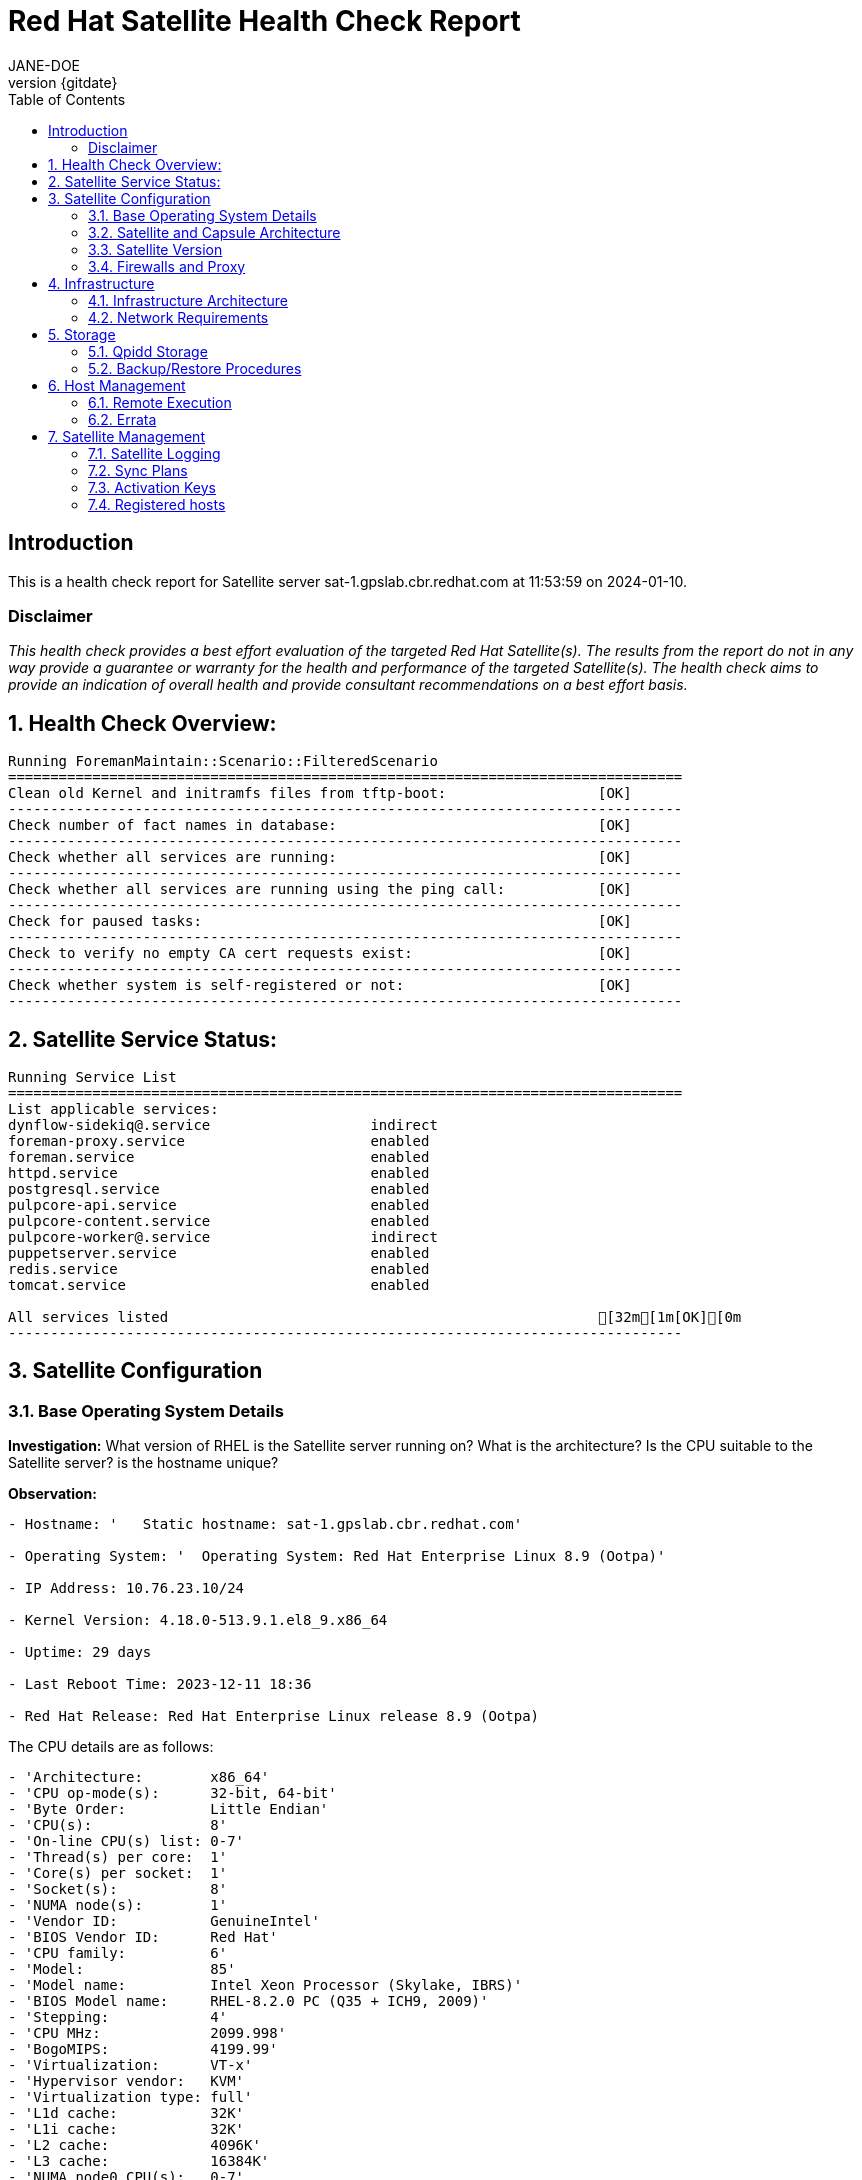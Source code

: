:pdf-theme: ./styles/pdf/redhat-theme.yml
:pdf-fontsdir: ./fonts
:doctype: book
:subject: Automated Satellite Health Check Report
:author: JANE-DOE 
:revnumber: {gitdate}

:toc: 

= Red Hat Satellite Health Check Report 

== Introduction

This is a health check report for Satellite server sat-1.gpslab.cbr.redhat.com at 11:53:59 on 2024-01-10.

=== Disclaimer

_This health check provides a best effort evaluation of the targeted Red Hat Satellite(s). The results from the
report do not in any way provide a guarantee or warranty for the health and performance of the targeted
Satellite(s). The health check aims to provide an indication of overall health and provide consultant
recommendations on a best effort basis._

:sectnums:

== Health Check Overview:
----
Running ForemanMaintain::Scenario::FilteredScenario
================================================================================
Clean old Kernel and initramfs files from tftp-boot:                  [OK]
--------------------------------------------------------------------------------
Check number of fact names in database:                               [OK]
--------------------------------------------------------------------------------
Check whether all services are running:                               [OK]
--------------------------------------------------------------------------------
Check whether all services are running using the ping call:           [OK]
--------------------------------------------------------------------------------
Check for paused tasks:                                               [OK]
--------------------------------------------------------------------------------
Check to verify no empty CA cert requests exist:                      [OK]
--------------------------------------------------------------------------------
Check whether system is self-registered or not:                       [OK]
--------------------------------------------------------------------------------
----

== Satellite Service Status:
----
Running Service List
================================================================================
List applicable services: 
dynflow-sidekiq@.service                   indirect
foreman-proxy.service                      enabled 
foreman.service                            enabled 
httpd.service                              enabled 
postgresql.service                         enabled 
pulpcore-api.service                       enabled 
pulpcore-content.service                   enabled 
pulpcore-worker@.service                   indirect
puppetserver.service                       enabled 
redis.service                              enabled 
tomcat.service                             enabled

All services listed                                                   [32m[1m[OK][0m
--------------------------------------------------------------------------------
----

== Satellite Configuration

=== Base Operating System Details

*Investigation:* What version of RHEL is the Satellite server running on? What is the architecture? Is the CPU suitable to the Satellite server? is the hostname unique?

*Observation:*
----
- Hostname: '   Static hostname: sat-1.gpslab.cbr.redhat.com'

- Operating System: '  Operating System: Red Hat Enterprise Linux 8.9 (Ootpa)'

- IP Address: 10.76.23.10/24

- Kernel Version: 4.18.0-513.9.1.el8_9.x86_64

- Uptime: 29 days

- Last Reboot Time: 2023-12-11 18:36

- Red Hat Release: Red Hat Enterprise Linux release 8.9 (Ootpa)

----

The CPU details are as follows:
----
- 'Architecture:        x86_64'
- 'CPU op-mode(s):      32-bit, 64-bit'
- 'Byte Order:          Little Endian'
- 'CPU(s):              8'
- 'On-line CPU(s) list: 0-7'
- 'Thread(s) per core:  1'
- 'Core(s) per socket:  1'
- 'Socket(s):           8'
- 'NUMA node(s):        1'
- 'Vendor ID:           GenuineIntel'
- 'BIOS Vendor ID:      Red Hat'
- 'CPU family:          6'
- 'Model:               85'
- 'Model name:          Intel Xeon Processor (Skylake, IBRS)'
- 'BIOS Model name:     RHEL-8.2.0 PC (Q35 + ICH9, 2009)'
- 'Stepping:            4'
- 'CPU MHz:             2099.998'
- 'BogoMIPS:            4199.99'
- 'Virtualization:      VT-x'
- 'Hypervisor vendor:   KVM'
- 'Virtualization type: full'
- 'L1d cache:           32K'
- 'L1i cache:           32K'
- 'L2 cache:            4096K'
- 'L3 cache:            16384K'
- 'NUMA node0 CPU(s):   0-7'

----

Is there at least 20gb of disk space available in /var?

- 18202040 Kilobytes is insufficient for a channel download


*Guidance:* The minimum requirements for a Satellite server are as follows:

- x86_64 architecture
- The latest version of Red Hat Enterprise Linux 8 Server
- 4-core 2.0 GHz CPU at a minimum
- A minimum of 20 GB RAM is required for Satellite Server to function.

In addition, a minimum of 4GB RAM of swap space is also recommended. Satellite running with less RAM than the minimum value might not operate correctly.

For further information, please refer to the Satellite installation https://access.redhat.com/documentation/en-us/red_hat_satellite/6.13[documentation].

*Rationale:* There should be at least 20GB of space available in /var directory to perform future synchronizations. Please note that if you are to download a major release (e.g. RHEL 7 Server), you will require a minimum of 20GB per release.

It is also important to note that Red Hat Satellite's performance improves when more resources are allocated to the server. Enhanced computational power and increased memory allow for more efficient processing of tasks and data management. Higher-quality resources reduce system latency and increase throughput, making the software more responsive and capable of handling larger workloads effectively. 


=== Satellite and Capsule Architecture
|=======
|*Investigation:*| List the names and urls of the Satellite and Capsule servers. List the organisations linked to the Satellite and Capsule servers.
|*Rationale:*| The Red Hat Satellite Server enables you to plan and manage the content life cycle and the configuration of Capsule Servers and hosts through GUI, CLI, or API. 

The Satellite Server also contains a fine-grained authentication system to provide Satellite operators with permissions to access precisely the parts of the infrastructure that lie in their area of responsibility. Capsule Servers mirror content from the Satellite Sevrer to establish content sources in various geographical locations. This enables host systems to pull content and configuration from the Capsule Servers in their location and not from the central Satellite Server. The recommended minimum number of Capsule Servers is therefore given by the number of geographic regions where the organization that uses Satellite operates.
|=======
*Observation:*

.Satellites/Capsules:
----
---|-------------------------------------|--------------------------------------------------|---------------------------------------------------------------------------------
ID | NAME                                | URL                                              | FEATURES                                                                        
---|-------------------------------------|--------------------------------------------------|---------------------------------------------------------------------------------
2  | lab-capsule-1.gpslab.cbr.redhat.com | https://lab-capsule-1.gpslab.cbr.redhat.com:9090 | Container_Gateway, Script, Templates, Logs, Registration, Discovery, Dynflow,...
1  | sat-1.gpslab.cbr.redhat.com         | https://sat-1.gpslab.cbr.redhat.com:9090         | Discovery, Ansible, Openscap, TFTP, Puppet CA, Puppet, Logs, Pulpcore, Dynflo...
---|-------------------------------------|--------------------------------------------------|---------------------------------------------------------------------------------
----
.Organisations:
----
---|-----------|-----------|-------------|----------
ID | TITLE     | NAME      | DESCRIPTION | LABEL    
---|-----------|-----------|-------------|----------
7  | Funkytown | Funkytown |             | Funkytown
---|-----------|-----------|-------------|---------- 
----

NOTE: For more information on a given organisation, run `hammer organization info --id <id_number>`


=== Satellite Version 
|======
|*Investigation:*| What is the currently installed Satellite version on the Satellite server and the capsules? What was the initial installation version?
|*Guidance:*| Red Hat provides a published product life cycle for the Red Hat Satellite server and its associated federation enablement component, the Red Hat Satellite Capsule Server, in order for customers and partners to effectively plan, deploy and support their management of Red Hat infrastructure. 

The life cycle associated with Red Hat Satellite, which encompasses stated time periods for each major version, identifies the various levels of maintenance, split into production phases, from the initial release date - or General Availability (GA) to the End of Life (EOL). It is important to ensure your Satellite is upgraded within the product life cycle to ensure that your organisation can continue to receive patching, security updates, and maintain an effective Satellite server.
|*Rationale:*| Keeping the Red Hat Satellite version up to date is crucial as it ensures that you have the latest security updates and patches released by Red Hat to keep your systems secure. Moreover, newer versions of Satellite are packaged with performance improvements and new features that can enhance the efficiency and capabilities of your Linux fleet  management.
|====== 

*Observation:* 

satellite-6.13.6-1.el8sat.noarch
 is installed on the Satellite server.

Package satellite-capsule is not installed on the Capsule Server.

=== Firewalls and Proxy
|=====
|*Investigation:*| Is firewalling appropriately configured for the Satellite and Capsule servers? Is the proxy server able to access cdn.redhat.com and subscription.rhsm.redhat.com directly without SSL termination? Are the required ports open? Are any optional ports opened?
|*Guidance:*
a|
Generally, the following 12 ports should be open on the firewall:

- 80/tcp
- 443/tcp
- 5647/tcp
- 8000/tcp
- 8140/tcp 
- 8443/tcp
- 9090/tcp
- 53/tcp
- 53/udp
- 67/udp
- 69/udp
- 5000/tcp
|*Rationale:*| A Satellite system runs many services, many of which should be protected from external access. Correct configuration of firewall rules limits network traffic to only that which is necessary, improving the security of the Satellite system.
|=====
*Observation:* 
The ports that are currently open are:
---- 
'  ports: 53/udp 53/tcp 67/udp 69/udp 80/tcp 443/tcp 5647/tcp 8000/tcp 9090/tcp 8140/tcp'

----


== Infrastructure

=== Infrastructure Architecture
|=====
|*Investigation:*| List the organisations and locations associated with the Satellite server.
|*Guidance:*| Satellite should be configured with the minimum number of organisations and locations to support the required operations and configurations, without adding unhelpful and time consuming complexity.
|*Rationale:*| The Satellite Server organizes the life cycle management by using organizations as principal division units. Organizations isolate content for groups of hosts with specific requirements and administration tasks. For example, the OS build team can use a different organization than the web development team. 

Locations divide organizations into logical groups based on geographical location. Each location is created and used by a single Red Hat customer account, although each account can manage multiple locations and organizations.
 
|=====
*Observation:*

.Organisations:
----
---|-----------|-----------|-------------|----------
ID | TITLE     | NAME      | DESCRIPTION | LABEL    
---|-----------|-----------|-------------|----------
7  | Funkytown | Funkytown |             | Funkytown
---|-----------|-----------|-------------|----------
----
.Locations:
----
---|------------------|------------------|------------
ID | TITLE            | NAME             | DESCRIPTION
---|------------------|------------------|------------
2  | Default Location | Default Location |            
---|------------------|------------------|------------
----


=== Network Requirements
|=====
|*Investigation:*| The network connectivity between Satellite and its capsules needs to be reliable. Can the Satellite connect to the CDN without issue? Do the FQDN, Domain, and Shortname connections resolve?
|*Guidance:*
a| 
To maintain a networked base operating system for your Satellite, the following requirements apply: 

- Full forward and reverse DNS resolution using a fully-qualified domain name
- A system umask of 0022
- Administrative user (root) access
- A current Red Hat Satellite subscription
- A unique host name, which can contain lower-case letters, numbers, dots (.) and hyphens (-)
- A minimum of 20 GB RAM is required for Satellite Server to function. In addition, a minimum of 4 GB RAM of swap space is also recommended. Satellite running with less RAM than the minimum value might not operate correctly.
- 4-core 2.0 GHz CPU at a minimum
- The latest version of Red Hat Enterprise Linux 8 or Red Hat Enterprise Linux 7 Server
|*Rationale:*| Proper DNS resolution is crucial for network stability and for services to locate and connect to the Satellite server using its domain name. A clear, unique hostname helps in easy identifcation and minimises confusion in network communication, crucial for the Satellite's interaction with its capsules and external networks. 

Using the latest RHEL version guarantees compatibility with the latest Satellite updates, security patches, and features, ensuring a stable and secure operating environment. Likewise, maintaining a curent Red Hat Satellite subscription ensures access to the latest features, features, updates, patches, and support by maintaining system reliability and performance.
|=====
*Observation:*

.Ping results:
----
- PING sat-1.gpslab.cbr.redhat.com (10.76.23.10) 56(84) bytes of data.
- '64 bytes from sat-1.gpslab.cbr.redhat.com (10.76.23.10): icmp_seq=1 ttl=64 time=0.162
    ms'
- ''
- '--- sat-1.gpslab.cbr.redhat.com ping statistics ---'
- 1 packets transmitted, 1 received, 0% packet loss, time 0ms
- rtt min/avg/max/mdev = 0.162/0.162/0.162/0.000 ms
- PING sat-1.gpslab.cbr.redhat.com (10.76.23.10) 56(84) bytes of data.
- '64 bytes from sat-1.gpslab.cbr.redhat.com (10.76.23.10): icmp_seq=1 ttl=64 time=0.080
    ms'
- ''
- '--- sat-1.gpslab.cbr.redhat.com ping statistics ---'
- 1 packets transmitted, 1 received, 0% packet loss, time 0ms
- rtt min/avg/max/mdev = 0.080/0.080/0.080/0.000 ms

----
.CDN Connection:
----
- PING e4177.cd.akamaiedge.net (23.15.248.251) 56(84) bytes of data.
- '64 bytes from a23-15-248-251.deploy.static.akamaitechnologies.com (23.15.248.251):
    icmp_seq=1 ttl=51 time=101 ms'
- ''
- '--- e4177.cd.akamaiedge.net ping statistics ---'
- 1 packets transmitted, 1 received, 0% packet loss, time 0ms
- rtt min/avg/max/mdev = 101.343/101.343/101.343/0.000 ms

----
.Are the required ports listening?
----
- 'LISTEN 0      128               0.0.0.0:9090       0.0.0.0:*          '
- 'LISTEN 0      511                     *:443              *:*          '
- 'LISTEN 0      128                  [::]:9090          [::]:*          '
- 'LISTEN 0      50                      *:8140             *:*          '
- 'LISTEN 0      511                     *:80               *:*          '

----


== Storage

=== Qpidd Storage
|=====
|*Investigation:*| Is the qpidd service available? How much space is available in the qpidd partition? is the qpidd parititon too large?
|*Rationale:*| It's recommended to ensure QPIDD is properly configured with sufficient resources and tuned for the network and system environment. Regular monitoring and maintenance of the QPIDD service are essential to promptly identify and resolve any performance or connectivity issues, and to ensure it's securely configured to prevent unauthorized access.
|=====
*Observation:*

NOTE: qpidd was removed from Satellite systems with the introduction of Pulp3. No analysis will be conducted for this check if Pulp3 is present on the Satellite server.
 
Pulp3 is installed on this Satellite Server.


=== Backup/Restore Procedures
|=====
|*Investigation:*| If the client is using snapshots, what are the backups listed in foreman-maintain backups? What kinds of backup procedures are in place for the Satellite? 
|*Observation:*| The consultant will likely have to ask the client for additional information on procedures and backup philosophy.
|*Guidance:*
a| 
The frequency of backing up your Red Hat Satellite 6 instance should be determined based on a few key factors:

- *Change Frequency*: How often changes are made in your Satellite environment, such as adding new hosts, updating content, or modifying configurations. If changes are frequent, consider more frequent backups to minimize data loss.
- *Data Criticality*: The importance of the data managed by Satellite. If the data is critical for your operations, backing up regularly is essential to ensure a quick recovery in case of failure.
- *System Usage and Load*: In a highly active Satellite environment, you might need more frequent backups compared to a less active one.
- *Recovery Objectives*: Your Recovery Point Objective (RPO) and Recovery Time Objective (RTO). Determine how much data loss is acceptable and how quickly you need to be able to restore operations.
- *Resource Availability*: The resources available for backup processes, including storage space and network bandwidth. More frequent backups require more storage and can impact network performance.
|*Rationale:*| Backup and restore procedures help to ensure the continuity of your Red Hat Satellite deployment and associated data in the event of a disaster. If your deployment uses custom configurations you should take these into account when planning your backup and disaster recovery policy.
|=====


== Host Management

=== Remote Execution
|=====
|*Investigation:*| Is remote execution set up on Satellite? Is cron used to execute these remote jobs?
|*Rationale:*| Remote execution allows administrators to remotely run an arbitrary command on Satellite clients quickly and easily. This can help organisations easily standardise machine configurations, improve system-to-administrator ratios by automating patch and configuration management and provisioning, and reduce errors and inconsistencies.
|=====
*Observation:*
----
- '----|-----------------------------------------------------------|----------------------------|----------|-------------'
- 'ID  | NAME                                                      | JOB CATEGORY               |
    PROVIDER | TYPE        '
- '----|-----------------------------------------------------------|----------------------------|----------|-------------'
- 178 | Ansible Collection - Install from Galaxy                  | Ansible Galaxy             |
    Ansible  | job_template
- 179 | Ansible Roles - Ansible Default                           | Ansible Playbook           |
    Ansible  | job_template
- 180 | Ansible Roles - Install from Galaxy                       | Ansible Galaxy             |
    Ansible  | job_template
- 181 | Ansible Roles - Install from git                          | Ansible Roles
    Installation | Ansible  | job_template
- 185 | Ansible - Run insights maintenance plan                   | Ansible Playbook           |
    Ansible  | job_template
- 191 | Ansible - Run playbook                                    | Ansible Playbook           |
    Ansible  | job_template
- 232 | Capsule Upgrade Playbook                                  | Maintenance Operations     |
    Ansible  | job_template
- 206 | Change content source                                     | Katello                    |
    script   | job_template
- '211 | Check Leapp                                               | Leapp                      |
    SSH      | snippet     '
- 149 | Check Update - Script Default                             | Packages                   |
    script   | job_template
- 183 | Configure Cloud Connector                                 | Maintenance Operations     |
    Ansible  | job_template
- 184 | Convert to RHEL                                           | Convert 2 RHEL             |
    Ansible  | job_template
- 207 | Install errata by search query - Katello Script Default   | Katello                    |
    script   | job_template
- 161 | Install Errata - Katello Ansible Default                  | Katello via Ansible        |
    Ansible  | job_template
- 160 | Install Errata - Katello Script Default                   | Katello                    |
    script   | job_template
- 163 | Install Group - Katello Ansible Default                   | Katello via Ansible        |
    Ansible  | job_template
- 162 | Install Group - Katello Script Default                    | Katello                    |
    script   | job_template
- 165 | Install Package - Katello Ansible Default                 | Katello via Ansible        |
    Ansible  | job_template
- 164 | Install Package - Katello Script Default                  | Katello                    |
    script   | job_template
- 225 | Install packages by search query - Katello Script Default | Katello                    |
    script   | job_template
- 228 | Manage Windows Updates - Ansible Default                  | Ansible Playbook           |
    Ansible  | job_template
- 186 | Module Action - Ansible Default                           | Ansible Modules            |
    Ansible  | job_template
- 150 | Module Action - Script Default                            | Modules                    |
    script   | job_template
- 187 | Package Action - Ansible Default                          | Ansible Packages           |
    Ansible  | job_template
- 151 | Package Action - Script Default                           | Packages                   |
    script   | job_template
- 231 | Populate the OpenSCAP cache                               | Miscellaneous              |
    script   | job_template
- 188 | Power Action - Ansible Default                            | Ansible Power              |
    Ansible  | job_template
- 152 | Power Action - Script Default                             | Power                      |
    script   | job_template
- 153 | Puppet Agent Disable - Script Default                     | Puppet                     |
    script   | job_template
- 154 | Puppet Agent Enable - Script Default                      | Puppet                     |
    script   | job_template
- 155 | Puppet Module - Install from forge - Script Default       | Puppet                     |
    script   | job_template
- 156 | Puppet Module - Install from git - Script Default         | Puppet                     |
    script   | job_template
- 189 | Puppet Run Once - Ansible Default                         | Ansible Puppet             |
    Ansible  | job_template
- 157 | Puppet Run Once - Script Default                          | Puppet                     |
    script   | job_template
- 167 | Remove Group - Katello Ansible Default                    | Katello via Ansible        |
    Ansible  | job_template
- 166 | Remove Group - Katello Script Default                     | Katello                    |
    script   | job_template
- 169 | Remove Package - Katello Ansible Default                  | Katello via Ansible        |
    Ansible  | job_template
- 168 | Remove Package - Katello Script Default                   | Katello                    |
    script   | job_template
- 226 | Remove Packages by search query - Katello Script Default  | Katello                    |
    script   | job_template
- 209 | Resolve Traces - Katello Ansible Default                  | Katello via Ansible        |
    Ansible  | job_template
- 208 | Resolve Traces - Katello Script Default                   | Katello                    |
    script   | job_template
- 171 | Restart Services - Katello Ansible Default                | Katello via Ansible        |
    Ansible  | job_template
- 170 | Restart Services - Katello Script Default                 | Katello                    |
    script   | job_template
- 205 | Run a playbook downloaded from RH cloud                   | Red Hat Insights           |
    Ansible  | job_template
- 190 | Run Command - Ansible Default                             | Ansible Commands           |
    Ansible  | job_template
- 158 | Run Command - Script Default                              | Commands                   |
    script   | job_template
- 176 | Run OpenSCAP scans                                        | OpenSCAP                   |
    SSH      | job_template
- 210 | Run OpenSCAP scans - Ansible Default                      | OpenSCAP Ansible
    Commands  | Ansible  | job_template
- 177 | Run OVAL scans                                            | OpenSCAP                   |
    SSH      | job_template
- 212 | Run preupgrade via Leapp                                  | Leapp - Preupgrade         |
    SSH      | job_template
- 213 | Run remediation plan via Leapp                            | Other                      |
    SSH      | job_template
- 148 | Run remediations based on Insights recommendations        | Red Hat Insights           |
    Ansible  | job_template
- 214 | Run upgrade via Leapp                                     | Leapp - Upgrade            |
    Ansible  | job_template
- 192 | Service Action - Ansible Default                          | Ansible Services           |
    Ansible  | job_template
- 193 | Service Action - Enable Web Console                       | Ansible Services           |
    Ansible  | job_template
- 159 | Service Action - Script Default                           | Services                   |
    script   | job_template
- 182 | Smart Proxy Upgrade Playbook                              | Maintenance Operations     |
    Ansible  | job_template
- 173 | Update Group - Katello Ansible Default                    | Katello via Ansible        |
    Ansible  | job_template
- 172 | Update Group - Katello Script Default                     | Katello                    |
    script   | job_template
- 175 | Update Package - Katello Ansible Default                  | Katello via Ansible        |
    Ansible  | job_template
- 174 | Update Package - Katello Script Default                   | Katello                    |
    script   | job_template
- 227 | Update Packages by search query - Katello Script Default  | Katello                    |
    script   | job_template
- '----|-----------------------------------------------------------|----------------------------|----------|-------------'

----


=== Errata
|=====
|*Investigation:*| Are errata used? How is Errata managed? What errata are installable on the registered hosts?
|*Guidance:*| Administrators should regularly review and apply errata to ensure systems are protected against known vulnerabilities and are running the latest software versions. The process can be streamlined by setting up auto-apply policies for critical updates and using Satellite's filtering tools to target specific systems or environments, thereby maintaining a high standard of security and reliability across the network.
|*Rationale:*| As a part of Red Hat’s quality control and release process, we provide customers with updates for each release of official Red Hat RPMs. Red Hat compiles groups of related package into an erratum along with an advisory that provides a description of the update. Security Advisory errata describe fixed security issues found in the package. Bug Fix Advisory errata describes bug fixes, and Product Enhancement Advisory describes enhancements and new features added to the package. 
|=====
*Observation:*

NOTE: The errata variable has been omitted in the report due to size of role. Replace the variable here if you choose to include the role.

// UNCOMMENT ME AND ADD IN THE RESULT VARIABLE! 


== Satellite Management

=== Satellite Logging
|=====
|*Investigation:*| Are any errors logged in the foreman, foreman-proxy, or /var logs? Do any issues tie in with other issues identified in the report?
|*Guidance:*| Any errors that appear in the logs should be investigated to ensure that Satellite is functioning effectively and correctly to avoid bugs and security vulnerabilities. 
|*Rationale:*| Logs are essential for an effective and efficient Red Hat Satellite deployment as they provide detailed records of system operations, errors, and security events. This information is crucial for troubleshooting issues, monitoring system performance, and ensuring compliance with security and operational policies. 

By analyzing these logs, administrators can proactively address potential problems, optimize system configurations, and maintain a high level of operational efficiency and reliability in their Satellite environment.
|=====
*Observation:*

+ /var/log/foreman/production.log returns:
----
The production.log does not contain any errors.
----

+ /var/log/foreman-proxy/proxy.log returns:
----
The proxy.log does not contain any errors.
----

+ /var/log/messages returns:
----
- 'Jan 10 11:44:36 sat-1 platform-python[688299]: ansible-ansible.legacy.command Invoked
    with _raw_params=cat /var/log/foreman/production.log | grep error | grep failed
    _uses_shell=True stdin_add_newline=True strip_empty_ends=True argv=None chdir=None
    executable=None creates=None removes=None stdin=None'
- 'Jan 10 11:44:38 sat-1 platform-python[688421]: ansible-ansible.legacy.command Invoked
    with _raw_params=cat /var/log/foreman-proxy/proxy.log | grep error | grep failed
    _uses_shell=True stdin_add_newline=True strip_empty_ends=True argv=None chdir=None
    executable=None creates=None removes=None stdin=None'
- 'Jan 10 11:44:39 sat-1 platform-python[688543]: ansible-ansible.legacy.command Invoked
    with _raw_params=cat /var/log/messages | grep error | grep failed _uses_shell=True
    stdin_add_newline=True strip_empty_ends=True argv=None chdir=None executable=None
    creates=None removes=None stdin=None'
- 'Jan 10 11:47:34 sat-1 platform-python[693393]: ansible-ansible.legacy.command Invoked
    with _raw_params=cat /var/log/foreman/production.log | grep error | grep failed
    _uses_shell=True stdin_add_newline=True strip_empty_ends=True argv=None chdir=None
    executable=None creates=None removes=None stdin=None'
- 'Jan 10 11:47:36 sat-1 platform-python[693516]: ansible-ansible.legacy.command Invoked
    with _raw_params=cat /var/log/foreman-proxy/proxy.log | grep error | grep failed
    _uses_shell=True stdin_add_newline=True strip_empty_ends=True argv=None chdir=None
    executable=None creates=None removes=None stdin=None'
- 'Jan 10 11:47:37 sat-1 platform-python[693638]: ansible-ansible.legacy.command Invoked
    with _raw_params=cat /var/log/messages | grep error | grep failed _uses_shell=True
    stdin_add_newline=True strip_empty_ends=True argv=None chdir=None executable=None
    creates=None removes=None stdin=None'
- 'Jan 10 11:54:59 sat-1 platform-python[699618]: ansible-ansible.legacy.command Invoked
    with _raw_params=cat /var/log/foreman/production.log | grep error | grep failed
    _uses_shell=True stdin_add_newline=True strip_empty_ends=True argv=None chdir=None
    executable=None creates=None removes=None stdin=None'
- 'Jan 10 11:55:01 sat-1 platform-python[699741]: ansible-ansible.legacy.command Invoked
    with _raw_params=cat /var/log/foreman-proxy/proxy.log | grep error | grep failed
    _uses_shell=True stdin_add_newline=True strip_empty_ends=True argv=None chdir=None
    executable=None creates=None removes=None stdin=None'

----


=== Sync Plans
|=====
|*Investigation:*| Are synchronization plans being used by the organisation? How often are these sync plans run? Which repositories are being queried at each sync run?
|*Guidance:*| A synchronization plan checks and updates the content at a scheduled date and time. In Red Hat Satellite 6, you can create a synchronization plan and assign products to the plan, which will then sync updates from the Red Hat Satellite repository and the source repositories to the Satellite Server.
|*Rationale:*| Sync plans in Red Hat Satellite are crucial for managing and automating the regular update of software repositories, ensuring that systems under management have access to the latest security patches, bug fixes, and features. 

By scheduling and controlling these updates, sync plans help maintain system stability, security, and compliance, while also allowing administrators to plan for bandwidth and system load during updates, minimizing disruption in the network. This organized approach to content management significantly enhances the efficiency and reliability of the IT infrastructure.
|=====

*Observation:*
----
"Sync Plans for Organization: Funkytown,Funkytown,\"\",Funkytown (ID: 7)\n---|--------|---------------------|----------|---------|-----------------|-------------------\nID
    | NAME   | START DATE          | INTERVAL | ENABLED | CRON EXPRESSION | RECURRING
    LOGIC ID\n---|--------|---------------------|----------|---------|-----------------|-------------------\n1
    \ | Weekly | 2022/06/25 15:00:00 | weekly   | yes     |                 | 4                 \n---|--------|---------------------|----------|---------|-----------------|-------------------"

----


=== Activation Keys
|=====
|*Investigation:*| Are activation keys used in the Satellite server? How are the activation keys used?
|*Guidance:*| For effective activation key management, ensure that the keys are organised logically and aligned with the correct lifecycle environments and content views to ensure that systems are registered correctly for streamlined updates and maintenance. It is also recommended that you use a naming convention that clearly indicates their purpose, associated lifecycle stage, or organizational unit.

Likewise, limit the number of activation keys to avoid complexity and confusion.Revoke or update keys that are no longer in use to maintain security and efficiency in your system management.
|*Rationale:*
a| Activation keys provide a method to automate system registration and subscription attachment. You can create multiple keys and associate them with different environments and Content Views. 

They can define the following properties for content hosts: 

- Associated subscriptions and subscription attachment behaviour
- Available products and repositories
- A life cycle environment and a Content View
- Host collection membership
|=====

*Observation:*

----
"Activation keys for Organization: Funkytown,Funkytown,\"\",Funkytown (ID: 7)\n---|--------------------|-----------------|-----------------------|-------------------\nID
    | NAME               | HOST LIMIT      | LIFECYCLE ENVIRONMENT | CONTENT VIEW
    \     \n---|--------------------|-----------------|-----------------------|-------------------\n16
    | LEAPP-AK           | 1 of Unlimited  | Production            | LEAPP-CV          \n2
    \ | OSP-16.2-latest-AK | 7 of Unlimited  | Production            | OSP-16.2-latest-CV\n3
    \ | RHEL8-AK           | 10 of Unlimited | Production            | RHEL8-CV          \n12
    | RHEL9-AK           | 14 of Unlimited | Production            | RHEL9-CV          \n---|--------------------|-----------------|-----------------------|-------------------"

----


=== Registered hosts

*Investigation:* How many registered hosts are connected to the Satellite? 

*Observation:*
----
- aap-ctlr-1.gpslab.cbr.redhat.com      10.76.23.16
- aap-ctrl-2.gpslab.cbr.redhat.com      10.76.23.21
- aap-db-1.gpslab.cbr.redhat.com        10.76.23.18
- aap-db-2.gpslab.cbr.redhat.com        10.76.23.23
- aap-ee-2.gpslab.cbr.redhat.com        10.76.23.24
- aap-ee-4.gpslab.cbr.redhat.com        10.76.23.25
- aap-hub-1.gpslab.cbr.redhat.com       10.76.23.17
- aap-hub-2.gpslab.cbr.redhat.com       10.76.23.22
- image-builder.gpslab.cbr.redhat.com   10.76.23.15
- ipa1.gpslab.cbr.redhat.com            10.76.23.245
- ipa2.gpslab.cbr.redhat.com            10.76.23.244
- ipa3.gpslab.cbr.redhat.com            10.76.23.243
- jumpbox.gpslab.cbr.redhat.com         10.76.23.11
- lab-capsule-1.gpslab.cbr.redhat.com   10.76.23.12
- lab-capsule-2.gpslab.cbr.redhat.com   10.76.23.13
- lab-ceph-1.gpslab.cbr.redhat.com      10.76.23.60
- lab-ceph-2.gpslab.cbr.redhat.com      10.76.23.61
- lab-ceph-3.gpslab.cbr.redhat.com      10.76.23.62
- lab-ceph-4.gpslab.cbr.redhat.com      10.76.23.63
- lab-ceph-5.gpslab.cbr.redhat.com      10.76.23.64
- lab-ceph-admin.gpslab.cbr.redhat.com  192.168.22.59
- lab-compute-1.gpslab.cbr.redhat.com   192.168.14.8
- lab-compute-2.gpslab.cbr.redhat.com   10.76.23.81
- lab-compute-3.gpslab.cbr.redhat.com   192.168.22.10
- lab-ctlr-1.gpslab.cbr.redhat.com      192.168.14.5
- lab-ctlr-2.gpslab.cbr.redhat.com      192.168.11.92
- lab-ctlr-3.gpslab.cbr.redhat.com      10.76.23.7
- lab-kvm-1.gpslab.cbr.redhat.com       192.168.10.43
- lab-kvm-2.gpslab.cbr.redhat.com       192.168.10.9
- lab-ospd-1.gpslab.cbr.redhat.com      10.76.23.4
- lab-storage-1.gpslab.cbr.redhat.com   10.76.23.40
- nfs.gpslab.cbr.redhat.com             10.76.23.40
- quay.gpslab.cbr.redhat.com            10.76.23.14
- test-host-2.gpslab.cbr.redhat.com     192.168.100.243

----

